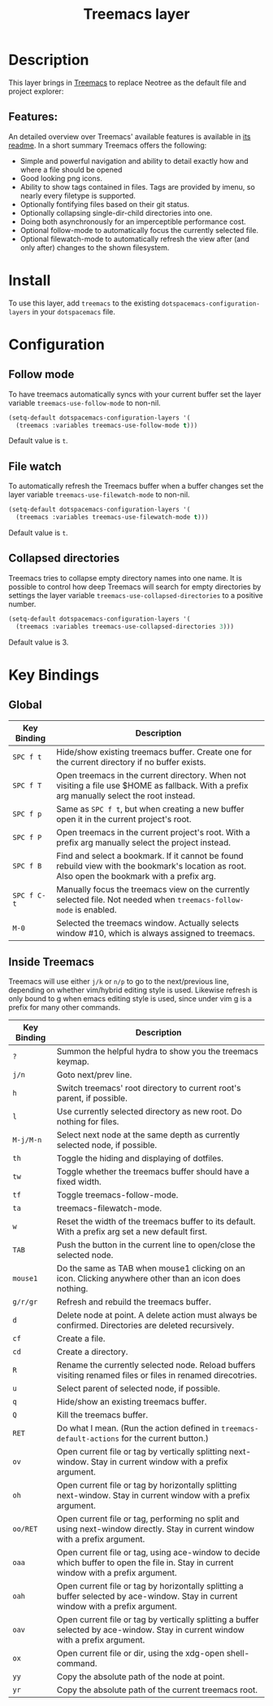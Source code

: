 #+TITLE: Treemacs layer

[[file:img/treemacs.png]]

* Table of Contents                                         :TOC_4_gh:noexport:
- [[#description][Description]]
  - [[#features][Features:]]
- [[#install][Install]]
- [[#configuration][Configuration]]
  - [[#follow-mode][Follow mode]]
  - [[#file-watch][File watch]]
  - [[#collapsed-directories][Collapsed directories]]
- [[#key-bindings][Key Bindings]]
  - [[#global][Global]]
  - [[#inside-treemacs][Inside Treemacs]]

* Description
This layer brings in [[https://github.com/Alexander-Miller/treemacs][Treemacs]] to replace Neotree as the default file and project
explorer:

** Features:
An detailed overview over Treemacs' available features is available in [[https://github.com/Alexander-Miller/treemacs#detailed-feature-list][its
readme]]. In a short summary Treemacs offers the following:

 * Simple and powerful navigation and ability to detail exactly how and where a file should be opened
 * Good looking png icons.
 * Ability to show tags contained in files. Tags are provided by imenu, so nearly every filetype is supported.
 * Optionally fontifying files based on their git status.
 * Optionally collapsing single-dir-child directories into one.
 * Doing both asynchronously for an imperceptible performance cost.
 * Optional follow-mode to automatically focus the currently selected file.
 * Optional filewatch-mode to automatically refresh the view after (and only after) changes to the shown filesystem.

* Install
To use this layer, add =treemacs= to the existing
=dotspacemacs-configuration-layers= in your =dotspacemacs= file.

* Configuration
** Follow mode
To have treemacs automatically syncs with your current buffer set the
layer variable =treemacs-use-follow-mode= to non-nil.

#+BEGIN_SRC emacs-lisp
  (setq-default dotspacemacs-configuration-layers '(
    (treemacs :variables treemacs-use-follow-mode t)))
#+END_SRC

Default value is =t=.

** File watch
To automatically refresh the Treemacs buffer when a buffer changes set
the layer variable =treemacs-use-filewatch-mode= to non-nil.

#+BEGIN_SRC emacs-lisp
  (setq-default dotspacemacs-configuration-layers '(
    (treemacs :variables treemacs-use-filewatch-mode t)))
#+END_SRC

Default value is =t=.

** Collapsed directories
Treemacs tries to collapse empty directory names into one name. It is possible
to control how deep Treemacs will search for empty directories by settings the
layer variable =treemacs-use-collapsed-directories= to a positive number.

#+BEGIN_SRC emacs-lisp
  (setq-default dotspacemacs-configuration-layers '(
    (treemacs :variables treemacs-use-collapsed-directories 3)))
#+END_SRC

Default value is 3.

* Key Bindings
** Global

| Key Binding | Description                                                                                                                                    |
|-------------+------------------------------------------------------------------------------------------------------------------------------------------------|
| ~SPC f t~   | Hide/show existing treemacs buffer. Create one for the current directory if no buffer exists.                                                  |
| ~SPC f T~   | Open treemacs in the current directory. When not visiting a file use $HOME as fallback. With a prefix arg manually select the root instead.    |
| ~SPC f p~   | Same as ~SPC f t~, but when creating a new buffer open it in the current project's root.                                                       |
| ~SPC f P~   | Open treemacs in the current project's root. With a prefix arg manually select the project instead.                                            |
| ~SPC f B~   | Find and select a bookmark. If it cannot be found rebuild view with the bookmark's location as root. Also open the bookmark with a prefix arg. |
| ~SPC f C-t~ | Manually focus the treemacs view on the currently selected file. Not needed when =treemacs-follow-mode= is enabled.                            |
| ~M-0~       | Selected the treemacs window. Actually selects window #10, which is always assigned to treemacs.                                               |

** Inside Treemacs
Treemacs will use either ~j/k~ or ~n/p~ to go to the next/previous line,
depending on whether vim/hybrid editing style is used. Likewise refresh is only
bound to g when emacs editing style is used, since under vim g is a prefix for
many other commands.

| Key Binding | Description                                                                                                                           |
|-------------+---------------------------------------------------------------------------------------------------------------------------------------|
| ~?~           | Summon the helpful hydra to show you the treemacs keymap.                                                                             |
| ~j/n~         | Goto next/prev line.                                                                                                                  |
| ~h~           | Switch treemacs' root directory to current root's parent, if possible.                                                                |
| ~l~           | Use currently selected directory as new root. Do nothing for files.                                                                   |
| ~M-j/M-n~     | Select next node at the same depth as currently selected node, if possible.                                                           |
| ~th~          | Toggle the hiding and displaying of dotfiles.                                                                                         |
| ~tw~          | Toggle whether the treemacs buffer should have a fixed width.                                                                         |
| ~tf~          | Toggle treemacs-follow-mode.                                                                                                          |
| ~ta~          | treemacs-filewatch-mode.                                                                                                              |
| ~w~           | Reset the width of the treemacs buffer to its default. With a prefix arg set a new default first.                                     |
| ~TAB~         | Push the button in the current line to open/close the selected node.                                                                  |
| ~mouse1~      | Do the same as TAB when mouse1 clicking on an icon. Clicking anywhere other than an icon does nothing.                                |
| ~g/r/gr~      | Refresh and rebuild the treemacs buffer.                                                                                              |
| ~d~           | Delete node at point. A delete action must always be confirmed. Directories are deleted recursively.                                  |
| ~cf~          | Create a file.                                                                                                                        |
| ~cd~          | Create a directory.                                                                                                                   |
| ~R~           | Rename the currently selected node. Reload buffers visiting renamed files or files in renamed direcotries.                            |
| ~u~           | Select parent of selected node, if possible.                                                                                          |
| ~q~           | Hide/show an existing treemacs buffer.                                                                                                |
| ~Q~           | Kill the treemacs buffer.                                                                                                             |
| ~RET~         | Do what I mean. (Run the action defined in ~treemacs-default-actions~ for the current button.)                                        |
| ~ov~          | Open current file or tag by vertically splitting next-window. Stay in current window with a prefix argument.                          |
| ~oh~          | Open current file or tag by horizontally splitting next-window. Stay in current window with a prefix argument.                        |
| ~oo/RET~      | Open current file or tag, performing no split and using next-window directly. Stay in current window with a prefix argument.          |
| ~oaa~         | Open current file or tag, using ace-window to decide which buffer to open the file in. Stay in current window with a prefix argument. |
| ~oah~         | Open current file or tag by horizontally splitting a buffer selected by ace-window. Stay in current window with a prefix argument.    |
| ~oav~         | Open current file or tag by vertically splitting a buffer selected by ace-window. Stay in current window with a prefix argument.      |
| ~ox~          | Open current file or dir, using the xdg-open shell-command.                                                                           |
| ~yy~          | Copy the absolute path of the node at point.                                                                                          |
| ~yr~          | Copy the absolute path of the current treemacs root.                                                                                  |
